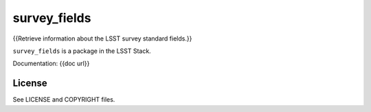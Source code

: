 =============
survey_fields
=============

{{Retrieve information about the LSST survey standard fields.}}

``survey_fields`` is a package in the LSST Stack.

Documentation: {{doc url}}

License
-------

See LICENSE and COPYRIGHT files.